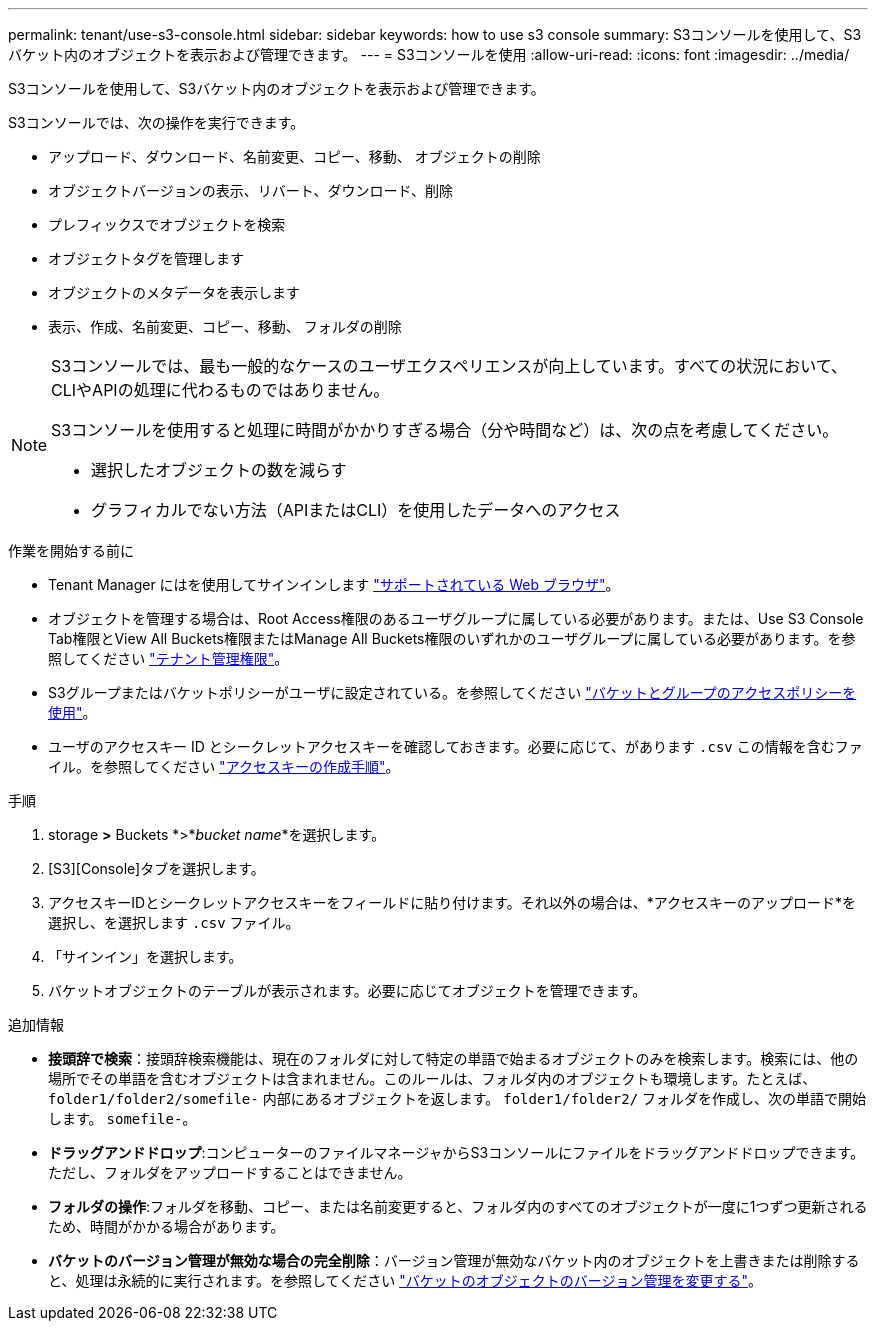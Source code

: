---
permalink: tenant/use-s3-console.html 
sidebar: sidebar 
keywords: how to use s3 console 
summary: S3コンソールを使用して、S3バケット内のオブジェクトを表示および管理できます。 
---
= S3コンソールを使用
:allow-uri-read: 
:icons: font
:imagesdir: ../media/


[role="lead"]
S3コンソールを使用して、S3バケット内のオブジェクトを表示および管理できます。

S3コンソールでは、次の操作を実行できます。

* アップロード、ダウンロード、名前変更、コピー、移動、 オブジェクトの削除
* オブジェクトバージョンの表示、リバート、ダウンロード、削除
* プレフィックスでオブジェクトを検索
* オブジェクトタグを管理します
* オブジェクトのメタデータを表示します
* 表示、作成、名前変更、コピー、移動、 フォルダの削除


[NOTE]
====
S3コンソールでは、最も一般的なケースのユーザエクスペリエンスが向上しています。すべての状況において、CLIやAPIの処理に代わるものではありません。

S3コンソールを使用すると処理に時間がかかりすぎる場合（分や時間など）は、次の点を考慮してください。

* 選択したオブジェクトの数を減らす
* グラフィカルでない方法（APIまたはCLI）を使用したデータへのアクセス


====
.作業を開始する前に
* Tenant Manager にはを使用してサインインします link:../admin/web-browser-requirements.html["サポートされている Web ブラウザ"]。
* オブジェクトを管理する場合は、Root Access権限のあるユーザグループに属している必要があります。または、Use S3 Console Tab権限とView All Buckets権限またはManage All Buckets権限のいずれかのユーザグループに属している必要があります。を参照してください link:tenant-management-permissions.html["テナント管理権限"]。
* S3グループまたはバケットポリシーがユーザに設定されている。を参照してください link:../s3/bucket-and-group-access-policies.html["バケットとグループのアクセスポリシーを使用"]。
* ユーザのアクセスキー ID とシークレットアクセスキーを確認しておきます。必要に応じて、があります `.csv` この情報を含むファイル。を参照してください link:creating-your-own-s3-access-keys.html["アクセスキーの作成手順"]。


.手順
. storage *>* Buckets *>*_bucket name_*を選択します。
. [S3][Console]タブを選択します。
. アクセスキーIDとシークレットアクセスキーをフィールドに貼り付けます。それ以外の場合は、*アクセスキーのアップロード*を選択し、を選択します `.csv` ファイル。
. 「サインイン」を選択します。
. バケットオブジェクトのテーブルが表示されます。必要に応じてオブジェクトを管理できます。


.追加情報
* *接頭辞で検索*：接頭辞検索機能は、現在のフォルダに対して特定の単語で始まるオブジェクトのみを検索します。検索には、他の場所でその単語を含むオブジェクトは含まれません。このルールは、フォルダ内のオブジェクトも環境します。たとえば、 `folder1/folder2/somefile-` 内部にあるオブジェクトを返します。 `folder1/folder2/` フォルダを作成し、次の単語で開始します。 `somefile-`。
* *ドラッグアンドドロップ*:コンピューターのファイルマネージャからS3コンソールにファイルをドラッグアンドドロップできます。ただし、フォルダをアップロードすることはできません。
* *フォルダの操作*:フォルダを移動、コピー、または名前変更すると、フォルダ内のすべてのオブジェクトが一度に1つずつ更新されるため、時間がかかる場合があります。
* *バケットのバージョン管理が無効な場合の完全削除*：バージョン管理が無効なバケット内のオブジェクトを上書きまたは削除すると、処理は永続的に実行されます。を参照してください link:changing-bucket-versioning.html["バケットのオブジェクトのバージョン管理を変更する"]。

